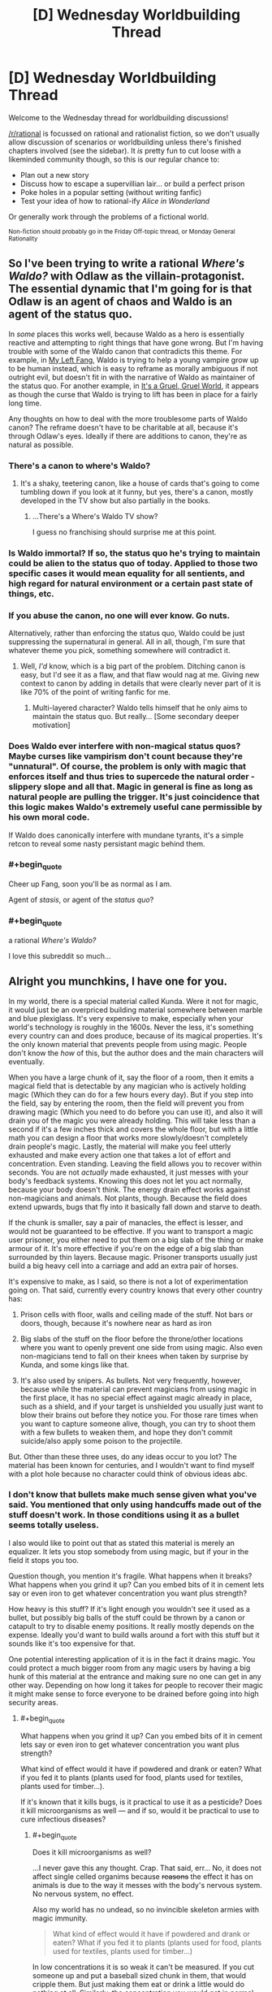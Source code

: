 #+TITLE: [D] Wednesday Worldbuilding Thread

* [D] Wednesday Worldbuilding Thread
:PROPERTIES:
:Author: AutoModerator
:Score: 16
:DateUnix: 1466607874.0
:END:
Welcome to the Wednesday thread for worldbuilding discussions!

[[/r/rational]] is focussed on rational and rationalist fiction, so we don't usually allow discussion of scenarios or worldbuilding unless there's finished chapters involved (see the sidebar). It /is/ pretty fun to cut loose with a likeminded community though, so this is our regular chance to:

- Plan out a new story
- Discuss how to escape a supervillian lair... or build a perfect prison
- Poke holes in a popular setting (without writing fanfic)
- Test your idea of how to rational-ify /Alice in Wonderland/

Or generally work through the problems of a fictional world.

^{Non-fiction should probably go in the Friday Off-topic thread, or Monday General Rationality}


** So I've been trying to write a rational /Where's Waldo?/ with Odlaw as the villain-protagonist. The essential dynamic that I'm going for is that Odlaw is an agent of chaos and Waldo is an agent of the status quo.

In /some/ places this works well, because Waldo as a hero is essentially reactive and attempting to right things that have gone wrong. But I'm having trouble with some of the Waldo canon that contradicts this theme. For example, in [[http://waldo.wikia.com/wiki/My_Left_Fang][My Left Fang]], Waldo is trying to help a young vampire grow up to be human instead, which is easy to reframe as morally ambiguous if not outright evil, but doesn't fit in with the narrative of Waldo as maintainer of the status quo. For another example, in [[http://waldo.wikia.com/wiki/It%27s_A_Gruel,_Gruel_World][It's a Gruel, Gruel World]], it appears as though the curse that Waldo is trying to lift has been in place for a fairly long time.

Any thoughts on how to deal with the more troublesome parts of Waldo canon? The reframe doesn't have to be charitable at all, because it's through Odlaw's eyes. Ideally if there are additions to canon, they're as natural as possible.
:PROPERTIES:
:Author: alexanderwales
:Score: 10
:DateUnix: 1466615845.0
:END:

*** There's a canon to where's Waldo?
:PROPERTIES:
:Author: Dwood15
:Score: 15
:DateUnix: 1466621106.0
:END:

**** It's a shaky, teetering canon, like a house of cards that's going to come tumbling down if you look at it funny, but yes, there's a canon, mostly developed in the TV show but also partially in the books.
:PROPERTIES:
:Author: alexanderwales
:Score: 9
:DateUnix: 1466621662.0
:END:

***** ...There's a Where's Waldo TV show?

I guess no franchising should surprise me at this point.
:PROPERTIES:
:Author: Roxolan
:Score: 6
:DateUnix: 1466705582.0
:END:


*** Is Waldo immortal? If so, the status quo he's trying to maintain could be alien to the status quo of today. Applied to those two specific cases it would mean equality for all sentients, and high regard for natural environment or a certain past state of things, etc.
:PROPERTIES:
:Author: TennisMaster2
:Score: 6
:DateUnix: 1466644928.0
:END:


*** If you abuse the canon, no one will ever know. Go nuts.

Alternatively, rather than enforcing the status quo, Waldo could be just suppressing the supernatural in general. All in all, though, I'm sure that whatever theme you pick, something somewhere will contradict it.
:PROPERTIES:
:Author: UltraRedSpectrum
:Score: 3
:DateUnix: 1466624067.0
:END:

**** Well, /I'd/ know, which is a big part of the problem. Ditching canon is easy, but I'd see it as a flaw, and that flaw would nag at me. Giving new context to canon by adding in details that were clearly never part of it is like 70% of the point of writing fanfic for me.
:PROPERTIES:
:Author: alexanderwales
:Score: 6
:DateUnix: 1466638891.0
:END:

***** Multi-layered character? Waldo tells himself that he only aims to maintain the status quo. But really... [Some secondary deeper motivation]
:PROPERTIES:
:Author: gabbalis
:Score: 2
:DateUnix: 1466708713.0
:END:


*** Does Waldo ever interfere with non-magical status quos? Maybe curses like vampirism don't count because they're "unnatural". Of course, the problem is only with magic that enforces itself and thus tries to supercede the natural order - slippery slope and all that. Magic in general is fine as long as natural people are pulling the trigger. It's just coincidence that this logic makes Waldo's extremely useful cane permissible by his own moral code.

If Waldo does canonically interfere with mundane tyrants, it's a simple retcon to reveal some nasty persistant magic behind them.
:PROPERTIES:
:Author: Anakiri
:Score: 3
:DateUnix: 1466670455.0
:END:


*** #+begin_quote
  Cheer up Fang, soon you'll be as normal as I am.
#+end_quote

Agent of /stasis/, or agent of the /status quo/?
:PROPERTIES:
:Author: MugaSofer
:Score: 2
:DateUnix: 1466777332.0
:END:


*** #+begin_quote
  a rational /Where's Waldo?/
#+end_quote

I love this subreddit so much...
:PROPERTIES:
:Author: mg115ca
:Score: 2
:DateUnix: 1466885553.0
:END:


** Alright you munchkins, I have one for you.

In my world, there is a special material called Kunda. Were it not for magic, it would just be an overpriced building material somewhere between marble and blue plexiglass. It's very expensive to make, especially when your world's technology is roughly in the 1600s. Never the less, it's something every country can and does produce, because of its magical properties. It's the only known material that prevents people from using magic. People don't know the /how/ of this, but the author does and the main characters will eventually.

When you have a large chunk of it, say the floor of a room, then it emits a magical field that is detectable by any magician who is actively holding magic (Which they can do for a few hours every day). But if you step into the field, say by entering the room, then the field will prevent you from drawing magic (Which you need to do before you can use it), and also it will drain you of the magic you were already holding. This will take less than a second if it's a few inches thick and covers the whole floor, but with a little math you can design a floor that works more slowly/doesn't completely drain people's magic. Lastly, the material will make you feel utterly exhausted and make every action one that takes a lot of effort and concentration. Even standing. Leaving the field allows you to recover within seconds. You are not /actually/ made exhausted, it just messes with your body's feedback systems. Knowing this does not let you act normally, because your body doesn't think. The energy drain effect works against non-magicians and animals. Not plants, though. Because the field does extend upwards, bugs that fly into it basically fall down and starve to death.

If the chunk is smaller, say a pair of manacles, the effect is lesser, and would not be guaranteed to be effective. If you want to transport a magic user prisoner, you either need to put them on a big slab of the thing or make armour of it. It's more effective if you're on the edge of a big slab than surrounded by thin layers. Because magic. Prisoner transports usually just build a big heavy cell into a carriage and add an extra pair of horses.

It's expensive to make, as I said, so there is not a lot of experimentation going on. That said, currently every country knows that every other country has:

1) Prison cells with floor, walls and ceiling made of the stuff. Not bars or doors, though, because it's nowhere near as hard as iron

2) Big slabs of the stuff on the floor before the throne/other locations where you want to openly prevent one side from using magic. Also even non-magicians tend to fall on their knees when taken by surprise by Kunda, and some kings like that.

3) It's also used by snipers. As bullets. Not very frequently, however, because while the material can prevent magicians from using magic in the first place, it has no special effect against magic already in place, such as a shield, and if your target is unshielded you usually just want to blow their brains out before they notice you. For those rare times when you want to capture someone alive, though, you can try to shoot them with a few bullets to weaken them, and hope they don't commit suicide/also apply some poison to the projectile.

But. Other than these three uses, do any ideas occur to you lot? The material has been known for centuries, and I wouldn't want to find myself with a plot hole because no character could think of obvious ideas abc.
:PROPERTIES:
:Author: Rhamni
:Score: 6
:DateUnix: 1466619185.0
:END:

*** I don't know that bullets make much sense given what you've said. You mentioned that only using handcuffs made out of the stuff doesn't work. In those conditions using it as a bullet seems totally useless.

I also would like to point out that as stated this material is merely an equalizer. It lets you stop somebody from using magic, but if your in the field it stops you too.

Question though, you mention it's fragile. What happens when it breaks? What happens when you grind it up? Can you embed bits of it in cement lets say or even iron to get whatever concentration you want plus strength?

How heavy is this stuff? If it's light enough you wouldn't see it used as a bullet, but possibly big balls of the stuff could be thrown by a canon or catapult to try to disable enemy positions. It really mostly depends on the expense. Ideally you'd want to build walls around a fort with this stuff but it sounds like it's too expensive for that.

One potential interesting application of it is in the fact it drains magic. You could protect a much bigger room from any magic users by having a big hunk of this material at the entrance and making sure no one can get in any other way. Depending on how long it takes for people to recover their magic it might make sense to force everyone to be drained before going into high security areas.
:PROPERTIES:
:Author: space_fountain
:Score: 6
:DateUnix: 1466620604.0
:END:

**** #+begin_quote
  What happens when you grind it up? Can you embed bits of it in cement lets say or even iron to get whatever concentration you want plus strength?
#+end_quote

What kind of effect would it have if powdered and drank or eaten? What if you fed it to plants (plants used for food, plants used for textiles, plants used for timber...).

If it's known that it kills bugs, is it practical to use it as a pesticide? Does it kill microorganisms as well --- and if so, would it be practical to use to cure infectious diseases?
:PROPERTIES:
:Author: Muskworker
:Score: 5
:DateUnix: 1466622634.0
:END:

***** #+begin_quote
  Does it kill microorganisms as well?
#+end_quote

...I never gave this any thought. Crap. That said, err... No, it does not affect single celled organims because +reasons+ the effect it has on animals is due to the way it messes with the body's nervous system. No nervous system, no effect.

Also my world has no undead, so no invincible skeleton armies with magic immunity.

#+begin_quote
  What kind of effect would it have if powdered and drank or eaten? What if you fed it to plants (plants used for food, plants used for textiles, plants used for timber...)
#+end_quote

In low concentrations it is so weak it can't be measured. If you cut someone up and put a baseball sized chunk in them, that would cripple them. But just making them eat or drink a little would do nothing at all. Similarly, the concentration you would get in normal clothes or wood would be too low to be effective. One method of transporting prisoners, as I said, is to basically put them in a suit of armour of the stuff.

#+begin_quote
  If it's known that it kills bugs, is it practical to use it as a pesticide?
#+end_quote

No. You would need too much. You could conceivably cover the ground in it and just have furrows with earth and plants in them, but that would be ridiculously expensive.
:PROPERTIES:
:Author: Rhamni
:Score: 4
:DateUnix: 1466623772.0
:END:

****** #+begin_quote
  If it's known that it kills bugs, is it practical to use it as a pesticide? No. You would need too much. You could conceivably cover the ground in it and just have furrows with earth and plants in them, but that would be ridiculously expensive.
#+end_quote

What's the cause of the expensiveness? It doesn't seem to be scarcity of material, if every country on earth can produce it. Is it something that can't be mitigated with economies of scale or the advance of technology or thaumaturgy? (Aluminum went from difficult and expensive to cheap and ubiquitous. Does anything prevent this from happening to kunda?)
:PROPERTIES:
:Author: Muskworker
:Score: 2
:DateUnix: 1466628875.0
:END:

******* It's the amount of work that goes into making it. You need magicians to do it, and magicians are the very wealthiest and most powerful people in society. It's slow, draining work, and you're not allowed to train extra magicians because of international treaties set down to prevent a second magical world war/apocalypse. The nobility has /all/ the power, and they don't work for cheap. Some of them might make moderate amounts of it for themselves, though.
:PROPERTIES:
:Author: Rhamni
:Score: 2
:DateUnix: 1466631851.0
:END:

******** #+begin_quote
  You need magicians to do it, and magicians are the very wealthiest and most powerful people in society. It's slow, draining work
#+end_quote

Hard labor that can only be done by the rich and powerful? Sounds like that would become /exceedingly/ expensive indeed. Do magicians have any incentives to create what's basically their own kryptonite besides extra money they may not actually need?
:PROPERTIES:
:Author: Muskworker
:Score: 3
:DateUnix: 1466632950.0
:END:

********* Well, it's also /other/ magicians' kryptonite. But yeah, not a lot gets made. If your House gets itself into financial trouble you might have to learn how to make it, but most never have to bother.
:PROPERTIES:
:Author: Rhamni
:Score: 3
:DateUnix: 1466633991.0
:END:

********** #+begin_quote
  If your House gets itself into financial trouble
#+end_quote

Ooh. So here's a loose plan:

1.  Become local-level rich. (If a magician, make and sell kunda; if a muggle, run a casino with juuust enough kunda to make people 5% less likely to want to get up from the tables.)
2.  Use wealth for political influence, mercantile influence, and sufficient goons to acquire and maintain a monopoly on the local kunda production/trade.\\
3.  Find a local magician susceptible to vice and corrupt them, letting them spend their fortune in your chosen casinos, bars, bordellos, whatever; 5% more likely to stick around means increased opportunity for addiction to form.
4.  When they hit rock bottom, offer to get them cleaned up and back on their feet in return for doing just a liiiiittle work for you, since you own the kunda trade around here. You now have a debt slave. Repeat ad libitum.
5.  Use increased kunda production at reduced cost to become nation-level rich.
6.  Contract with developing nations to replenish their treaty-enforced magician quota when existing magicians die or emigrate---you'll help the process along if necessary---in exchange for a portion of the proceeds of your new industry.
7.  Train/uplift new magicians from the working class, teaching them just enough about magic to produce kunda.
8.  Continue to increase wealth (becoming global-level rich) and plant kunda sweatshops around the world until few or no old-school magicians still remain. (This may take more than one lifetime; at some point your company is taking over this plan.)
9.  Use wealth to control the international conversation on magicians, setting up competing memes of "worthless minimum-wage workers just above burger-flippers" vs "downtrodden human beings working under terrible conditions, with rights just like anyone else". Make the prospect of them producing a new world war/apocalypse absurd; make the old tragedies a footnote of history.
10. Use political influence to overturn the magician-quota treaties as a useless relic of a past when magicians had power.
11. Open up sweatshops and factories in every major city in the world - enough to make kunda an everyday commodity (with exciting, heretofore-undreamed-of new applications being discovered on a monthly basis!) and put your Sleep-Like-Magic® bedframes in every house.

(edit: I keep thinking 'wizard' instead of 'magician')
:PROPERTIES:
:Author: Muskwalker
:Score: 4
:DateUnix: 1466640663.0
:END:

*********** Alright, so I'm going to have to nickname a character after you. Do you want Muskwalker to be the guy using Kunda to slightly trap people in his drug den or the guy who gets executed for trying to trying to buy magician spots on the sly? And I guess musk as in perfume, but how did you settle on that name?
:PROPERTIES:
:Author: Rhamni
:Score: 2
:DateUnix: 1466643298.0
:END:

************ #+begin_quote
  Do you want Muskwalker to be the guy using Kunda to slightly trap people in his drug den or the guy who gets executed for trying to trying to buy magician spots on the sly?
#+end_quote

Bwahaha. Might be more likely to be the former than the latter.

#+begin_quote
  And I guess musk as in perfume, but how did you settle on that name?
#+end_quote

Nah, I'm [[https://pbs.twimg.com/profile_images/572914677181452288/l8SQlkLm_400x400.png][a furry]] --- it's a skunk-themed name. (Originally had it as Muskwake, as in [[https://en.wikipedia.org/wiki/Meskwaki][Meskwaki]], but changed it to be less culturally-appropriative and more intuitive to pronounce and allow alternate usernames by swapping -walker out with another agent noun.)
:PROPERTIES:
:Author: Muskwalker
:Score: 2
:DateUnix: 1466644693.0
:END:

************* Oh I see. Well, then I'll just have to have him talk inappropriately about the +monstergirls+ inhabitants of Fairy when they start making appearances later on.

Yes, definitely the drug den guy.
:PROPERTIES:
:Author: Rhamni
:Score: 2
:DateUnix: 1466645222.0
:END:


************* Wait a minute! There were two Muskw- usernames in this thread! I /thought/ I remembered you as Muskworker! Are you the same guy, or is it a coincidence?
:PROPERTIES:
:Author: Rhamni
:Score: 1
:DateUnix: 1466645526.0
:END:

************** Swapping -walker out with other agent nouns :=) I have too many inappropriate things on this username to log into it from work, so I use the other one there.
:PROPERTIES:
:Author: Muskwalker
:Score: 2
:DateUnix: 1466645628.0
:END:

*************** Ah, I see. That makes sense. I have an iPad that belongs to the municipality I get to use because I'm on a committee, and I do the same with that.
:PROPERTIES:
:Author: Rhamni
:Score: 1
:DateUnix: 1466646009.0
:END:


*********** The story of a slow rise to power would be *very* interesting.
:PROPERTIES:
:Author: MontyPiethon
:Score: 2
:DateUnix: 1466643591.0
:END:


**** #+begin_quote
  I don't know that bullets make much sense given what you've said. You mentioned that only using handcuffs made out of the stuff doesn't work. In those conditions using it as a bullet seems totally useless.
#+end_quote

Yeah, the bullets would never shut down magic fully. If you want to catch the mage alive, though, you may want to use the bullets just to /weaken/ them a little. The strength of the effect is severely limited by the small size of a bullet/arrowpoint, but also slightly increased by being stuck /inside/ the body. The effect is small but noticeable, and possibly worth it if you don't want the target dead. But yeah, as I said, it's seldom used, and even then you probably want to mix in some poison.

#+begin_quote
  What happens when it breaks? What happens when you grind it up? Can you embed bits of it in cement lets say or even iron to get whatever concentration you want plus strength?
#+end_quote

Two slabs/one shattered slab piled together is as effective as one same size slab. The dust is pretty useless unless you make a huge pile of it. Mixing it with other material does work, although you will need more total Kunda (The material) to achieve the same effect the more diluted it is. You can however improve the hardness/whatever of the end product by mixing it.

#+begin_quote
  I also would like to point out that as stated this material is merely an equalizer.
#+end_quote

Well, plus super exhaustion.

#+begin_quote
  How heavy is this stuff?
#+end_quote

Like marble. So about three times as heavy as water. That's way lighter than most solid metals, but not 'light' really.

#+begin_quote
  If it's light enough you wouldn't see it used as a bullet, but possibly big balls of the stuff could be thrown by a canon or catapult to try to disable enemy positions.
#+end_quote

I somehow didn't think of this. It's expensive, but this is absolutely something that would see occasional use, especially since you can reuse most of it as long as you take over the place. Thank you.

#+begin_quote
  Ideally you'd want to build walls around a fort with this stuff but it sounds like it's too expensive for that.
#+end_quote

Way too expensive. Plus, it would be impossible to have anyone inside the wall firing cannons/using magic/patrolling within several meters of the wall. Completely unrelated, but in my world if you want to guard against magic you basically cover walls in metal, because the denser matter is, the more it resists magical attack. This is also really expensive, so countries have treaties about not destroying too much infrastructure with magic.

#+begin_quote
  Depending on how long it takes for people to recover their magic it might make sense to force everyone to be drained before going into high security areas.
#+end_quote

This is a good thought, but made less necessary by my world being one in which every magician can easily probe any other to see if they are holding magic or not.
:PROPERTIES:
:Author: Rhamni
:Score: 4
:DateUnix: 1466623094.0
:END:


*** Scattered thoughts..

Depending on what kind of magic there is - you mention its effect on magic people are holding, but how about magic that's already been cast? If it drains magical effects, it should be used to dissipate curses, dispel disguises, and un-enchant artifacts. If it doesn't drain magical effects, it could allow golems (or something of the sort) to cross unaffected, could be used to arm golems with quantities sufficient to disable opponents, and there may be the possibility of a counter-spell such as stamina boost to evade some of its effects.

It sounds like this should be useful in making traps (for animals at least, if not humans).

Can magic be used /against/ it? You can detect it with magic, but can you lift it with magic? (Say there's a trap that drops a slab of it on your head...) Kunda projectiles can't break a magic shield, but what's the effectiveness of magic projectiles against a kunda shield?

Would this be used to help break victims of a torture chamber/interrogation room?

Would it be used in casinos/gambling houses to prevent people from magically gaming the games ... or should it be outlawed because its presence, which is physically draining, might encourage people to remain seated at the games longer? How about other businesses --- if low quantities of the stuff could make people even 5% less likely to move around (i.e.: leave) then any business with an unethical owner and an interest in keeping people on the premises (restaurants, bars, drug dens) might be using it.

Could it be used in mattresses? The illusion of exhaustion being represented as allowing people to fall asleep easier, and the immediate restoration of energy on rolling out of bed being represented as an empowering start to the day...
:PROPERTIES:
:Author: Muskworker
:Score: 4
:DateUnix: 1466628273.0
:END:

**** #+begin_quote
  you mention its effect on magic people are holding, but how about magic that's already been cast?
#+end_quote

No special effect on such magic.

#+begin_quote
  If it doesn't drain magical effects, it could allow golems (or something of the sort) to cross unaffected, could be used to arm golems with quantities sufficient to disable opponents,
#+end_quote

Sure could! Golems are a thing in my world, but only in the distant past and late into the story. When in play, they very much do make use of Kunda.

#+begin_quote
  It sounds like this should be useful in making traps (for animals at least, if not humans).
#+end_quote

An excellent point I had not considered but will add to my repertoire. Too expensive for your average hunter, but I'm sure it will make sense to use somewhere.

#+begin_quote
  Can magic be used against it? You can detect it with magic, but can you lift it with magic? (Say there's a trap that drops a slab of it on your head...) Kunda projectiles can't break a magic shield, but what's the effectiveness of magic projectiles against a kunda shield?
#+end_quote

Yes and yes. That said, telekinesis is a specialisation most mages can't do much with in my world, But if someone built a wall of Kunda, a mage could certainly damage it from a distance. In my world, if you want a wall that is able to resist magical attack, you have to cover it in a nice thick /expensive/ layer of solid metal. Treaties heavily regulate how much damage mages are allowed to do to enemy infrastructure, city walls and such.

#+begin_quote
  Would this be used to help break victims of a torture chamber/interrogation room?
#+end_quote

The victim would certainly be uncomfortable, but any rest they got would be as healthy as if it had been normal marble they were sleeping on.

#+begin_quote
  Would it be used in casinos/gambling houses to prevent people from magically gaming the games ... or should it be outlawed because its presence, which is physically draining, might encourage people to remain seated at the games longer? How about other businesses --- if low quantities of the stuff could make people even 5% less likely to move around (i.e.: leave) then any business with an unethical owner and an interest in keeping people on the premises (restaurants, bars, drug dens) might be using it.
#+end_quote

Goodness me, I had not considered this at all. Well, firstly, a casino wouldn't be very popular if all its customers were magically tired every time they sat down to gamble. There wouldn't be any /laws/ against it, but it would be bad for business. Probably the owner would jut occasionally hire a mage to sneakily probe everyone present to see if there was magic in play.

Your point about other businesses is fantastic. I can already see I'm going to have to mention some clever bastard making their entrance and exit in different places, with the exit corridor having a little bit of Kunda mixed into it so people subconsciously don't want to go through it.

#+begin_quote
  Could it be used in mattresses? The illusion of exhaustion being represented as allowing people to fall asleep easier, and the immediate restoration of energy on rolling out of bed being represented as an empowering start to the day...
#+end_quote

Well, probably not /in/ the mattress, but you could put a normal mattress on a slab of the stuff. This would indeed help people fall asleep if they weren't quite tired enough without it. Too expensive for most people, but the rich and powerful might invest in this. Hm, I will definitely have to include this.

Thank you very much!
:PROPERTIES:
:Author: Rhamni
:Score: 3
:DateUnix: 1466630635.0
:END:


*** What happens when someone ends up with pieces of Kunda lodged into their body, and are unable to have them removed in short order?
:PROPERTIES:
:Author: Aabcehmu112358
:Score: 3
:DateUnix: 1466623461.0
:END:

**** No permanent damage, but:

The effect is amplified because the Kunda is touching them in all directions. Even so, size is critical. A baseball sized hunk would cripple them magically and physically until it was removed, but just forcing them to swallow a few coin sized shards/putting a few bullets in them would only weaken them somewhat.
:PROPERTIES:
:Author: Rhamni
:Score: 3
:DateUnix: 1466624148.0
:END:

***** What are the effects long term subdermal contact? Can you essentially weight-train with these, by exposing yourself to a small amount, training until you achieve your ordinary fitness, increase exposure, retrain, etc? How would the development of the body be effected, if an amount is implanted at a young age? If the ability to do magic is something that develops alongside the growth of the body, could you permanently cripple a person's magical development with Kunda implants? Or maybe the opposite, along the lines of the previous weight training, developing their ability to use magic hyper-efficiently by training them from a young age to overcome increasing amounts of Kunda interference?
:PROPERTIES:
:Author: Aabcehmu112358
:Score: 3
:DateUnix: 1466628314.0
:END:

****** Alas, Kunda has no permanent effects. Not sure if anything much happens if you implant a (sterile) normal rock in someone, but... that.

You can't weight train with them for extra benefit. You would feel tired, but wouldn't get any extra strength. Possibly you could train endurance/discipline from the sheer extra time spent fighting while exhausted.

No developmental changes, magically or otherwise. Magic is all about the brain.

/Although/... Hm. So, in my world, there is no hard limit on how much magic you can use in a day. The more you use, the more tired your brain gets (Like you're taking a really long examination/studying session), and your ability to control your magic decreases. Less control means that the magic in you is going to become more and more unruly, and do more and more damage to your body. I suppose practising while made sluggish (but not shut down) by the Kunda would allow you to practise controlling magic while exhausted without taking quite as much damage. Hm. So... magical endurance training. Yeah, that's definitely a thing now. The students are gonna hate it, and the villains are gonna have done it so much for years and years. Excellent.
:PROPERTIES:
:Author: Rhamni
:Score: 3
:DateUnix: 1466631365.0
:END:

******* Not to nitpick, but large portions of the gains in performance associated with traditional (weight) training are neurological: the nervous system is trained to send stronger signals, ignore the feeling of exhaustion, and move the body more efficiently.

So I suppose that if kunda is so... /precisely tuned/ to the specific neurological feedback loops which are used by the motor and attention systems that you can't train to withstand kunda... that's pretty creepy.
:PROPERTIES:
:Author: BoilingLeadBath
:Score: 2
:DateUnix: 1466642732.0
:END:

******** Well, I don't have the requisite knowledge of neurology to come up with a neat explanation there. I /want/ Kunda to be something you can't train away or mitigate (Other than not being near it), so somehow the human body is going to have to be unable to compensate for it. Ultimately magic is fictional. I think in this case "It messes with the body's feedback systems/nerve impulses" is as deep as it will go. The characters all start out thinking it's somehow actually draining something, so hopefully it won't be an issue readers feel detract from the story when it's only partially explained.

Thank you for pointing this out. Maybe I'll think of a better explanation in time.
:PROPERTIES:
:Author: Rhamni
:Score: 1
:DateUnix: 1466644917.0
:END:


*** Is magical telepathy a thing? If not, can I broadcast coded messages to every magician nearby by having a guy run up and down a hallway with a sack of kunda dust and let them sense it? Or it may be better to twirl a kunda-doped fan or staff, to take advantage of the vertical bias by changing the horizontal cross section.

Similarly, is magic marking a thing, or could there be a reason to bury enough kunda to sense an otherwise uninteresting location? Maybe mark the path through a maze or something, to deter muggles or as a party trick.

Is the magic-draining effect the same if you jump on and off a kunda plate, as if you just stood on it for the same amount of time you were on it? Could you save money by forcing your victims to take a winding path that goes back and forth over a thin stripe of kunda that they could otherwise run over? Labyrinths might be useful to maximize your enemies' exposure to your limited supply, rather than always relying on one big slab. Even if the effect is weaker overall, the extra exposure time might make it worth it to disable magicians.

Why would you make prisons with huge slabs built in? I'd expect a only a few quick-drain slabs, probably the same ones that get deployed to the field. The normal cells can have a cheaper thin bed of kunda dust under the floor, just enough to keep the prisoners from recovering their magic. Its almost as safe magically, more safe physically, and a whole lot cheaper. Granted, you're giving up most of the omnipresent mood of drained dispair, but you've got to look at the price tag on that.

Is kunda water-soluble? If so, what concentration is needed to make the fish too lethargic to bite quite as much? The effect doesn't need to be much to wreck a fishing community. It probably takes too much to be practical, but it was worth a thought.

On that note, how much kunda is wasted? Almost all manufacturing and sculpting of the stuff probably creates some dust, and you can't recover all of it. That'll get washed away with the rain eventually, along with any lost to weather or damage. Kunda is building up, slowly but surely, in rivers and off the coast. Is this world being set up for ecological disaster?
:PROPERTIES:
:Author: Anakiri
:Score: 3
:DateUnix: 1466675945.0
:END:

**** #+begin_quote
  Is magical telepathy a thing?
#+end_quote

Yes. Fairly short range, and every (skilled) magician in range can pick up the signal, so for secrecy you need codes or a private language.

#+begin_quote
  Similarly, is magic marking a thing, or could there be a reason to bury enough kunda to sense an otherwise uninteresting location?
#+end_quote

A normal magical mark would fade within minutes, certainly less than an hour, unless someone was maintaining it. So yes, Kunda could indeed be left as a marker only a magician would be able to look for quickly.

#+begin_quote
  Is the magic-draining effect the same if you jump on and off a kunda plate, as if you just stood on it for the same amount of time you were on it?
#+end_quote

You recover within seconds of stepping away from the Kunda, so repeated brief exposure would be annoying but not harmful. You wouldn't weaken an opponent by draining them and then letting them recover. If you want them weak, you need to keep them exposed.

#+begin_quote
  Why would you make prisons with huge slabs built in?
#+end_quote

Your prisoner will be back at full strength mere seconds after getting away from the Kunda, so you want the full effect to keep them docile. You also don't want to risk a situation where an unusually crafty magician is able to somehow create a distance between themselves and the stuff, like by digging it out and piling it in one corner or climbing up to the ceiling somehow.

#+begin_quote
  Is kunda water-soluble?
#+end_quote

No. In order to mess with a population of fish, you'd need ridiculous mounts. That said, there might be the very occasional sunken palace somewhere where some cells in the dungeons and most of the throne room are devoid of life.

#+begin_quote
  On that note, how much kunda is wasted? Almost all manufacturing and sculpting of the stuff probably creates some dust, and you can't recover all of it. That'll get washed away with the rain eventually, along with any lost to weather or damage. Kunda is building up, slowly but surely, in rivers and off the coast. Is this world being set up for ecological disaster?
#+end_quote

Alas no. The dust does almost nothing unless you pile up huge amounts of it, and as it leaks out into the world it will eventually be broken down to the point where the almost no effect turns into actual no effect. There are disasters waiting to happen, but they won't come from Kunda.
:PROPERTIES:
:Author: Rhamni
:Score: 1
:DateUnix: 1466678085.0
:END:

***** #+begin_quote
  Your prisoner will be back at full strength mere seconds after getting away from the Kunda, so you want the full effect to keep them docile. You also don't want to risk a situation where an unusually crafty magician is able to somehow create a distance between themselves and the stuff, like by digging it out and piling it in one corner or climbing up to the ceiling somehow.
#+end_quote

Why do I want them docile? I have them in cheap iron chains. I don't care how much they thrash and scream as long as they're not throwing fireballs. I was thinking of the dust floor being under a stone one, or in pockets in the stone, or mixed into concrete or something, to prevent tampering. Transferring prisoners from mobile restraints to the cell can be done with the same procedures for a full-Kunda cell - presumably, put them in the cell before uncuffing them.

Basically, I think prisons should use Kunda only for its anti-magic-drawing properties. You don't need the cells to be quick at draining magic someone is already holding since prisoners come in empty, and you don't need your prisoners catatonic when you can use muggle methods. Overdesigning with Kunda could make the jail more expensive than the estate of the lord who commissioned it! Or at least, costly enough that they can't afford that extension to the east wing that they wanted.
:PROPERTIES:
:Author: Anakiri
:Score: 2
:DateUnix: 1466682310.0
:END:

****** Fair point about not needing them docile, but since it's both or neither, they are going to be exhausted in any situation where there is enough Kunda to keep them completely unable to wield magic.

Certainly there is great economic incentive to minimize the amout of Kunda you use. Maybe I should just make Kunda cells really really small.
:PROPERTIES:
:Author: Rhamni
:Score: 2
:DateUnix: 1466682714.0
:END:


*** Is the exhaustion effect mitigated by stimulants (ie caffeine?).

You also mentioned the effect scales with surface are in contact with the wizard, does that mean a dissolving capsule of dust would be more effective than an equivalent solid mass?

Given what you've said about the dust, it could be used to subtly weaken other mages by pumping it into the air supply, hiding it the food, or even just slowly adding it to a room via pipes.
:PROPERTIES:
:Author: Igigigif
:Score: 2
:DateUnix: 1466636827.0
:END:

**** #+begin_quote
  Is the exhaustion effect mitigated by stimulants (ie caffeine?).
#+end_quote

No, not in the least. Possibly you might feel extra uncomfortable, since your body is sending mixed messages.

#+begin_quote
  You also mentioned the effect scales with surface are in contact with the wizard, does that mean a dissolving capsule of dust would be more effective than an equivalent solid mass?
#+end_quote

No. A given chunk will have more effect if it's inside than if it's just pressed against you (And less still at a distance), but if you feed someone a lot of dust, it's just going to get spread out throughout their digestive tract, and you'll get less effect than if they just swallowed a solid piece of it. And none of it will go into the bloodstream.

#+begin_quote
  Given what you've said about the dust, it could be used to subtly weaken other mages by pumping it into the air supply, hiding it the food, or even just slowly adding it to a room via pipes.
#+end_quote

The dust does very little, apologies if I was unclear. you could give a magician a marginal handicap if you kept feeding them small doses, and a small/moderate one if you put bullets/arrows in them. But at that point, usually you'd just aim one at their head and end it. Internal use is not where I see Kunda excelling. Although if you were looking to give them just a marginal handicap that noone would suspect, say before they try breaking a record or showing off their slight edge in some competition, then I suppose subtle Kunda poisoning might work. I'll keep this in mind. Thanks.
:PROPERTIES:
:Author: Rhamni
:Score: 1
:DateUnix: 1466637990.0
:END:

***** What about Kunda laced paint? It could be used to affect foes more easily, especially is there aren't any cleaning spells available.
:PROPERTIES:
:Author: Igigigif
:Score: 2
:DateUnix: 1466638592.0
:END:

****** Very, very marginal. I don't see it making a noticeable difference.
:PROPERTIES:
:Author: Rhamni
:Score: 1
:DateUnix: 1466638727.0
:END:


*** Landmines? Distribute buried patches scattered around where you might expect enemy mages to be, and have your sniper(s) ready to take advantage of weaknesses caused by the drain. Or a secondary, explosive payload in the mine. Depends on how cheaply you can make it.
:PROPERTIES:
:Author: buckykat
:Score: 2
:DateUnix: 1466640585.0
:END:

**** I'll have to think on this. Magical shields can keep shrapnel away, but if the mage wants to move they are going to have to walk among the debris. Hm. Thanks for raising the idea!
:PROPERTIES:
:Author: Rhamni
:Score: 1
:DateUnix: 1466642461.0
:END:

***** The explosive payload would go under the slab. Can mages shield from kryptonite shrapnel? Or over the slab, and the mage has to worry about keeping enough shield to protect from shrapnel while being drained by the slab. Or the mines can be nonexplosive inert slabs which produce a moment of weakness to exploit some other way simply by being unwittingly walked across.

Another good spot would be a just under a castle's murderhole. Oh, and inside any hidden sewer drains any intrepid heroes might try to use as a back entrance.
:PROPERTIES:
:Author: buckykat
:Score: 3
:DateUnix: 1466643160.0
:END:

****** I love this subreddit. So many ideas. Thank you!

#+begin_quote
  Can mages shield from kryptonite shrapnel?
#+end_quote

Yes. It does nothing special until it's close to something from the Animalia kingdom, and magic shields can block it just fine.
:PROPERTIES:
:Author: Rhamni
:Score: 1
:DateUnix: 1466644166.0
:END:

******* Okay. So an ordinary shaped charge over an intact slab is better.

There are also nonmilitary uses, for example something like a magical safety shower for mage labs. A slab in the corner to run to if you accidently set yourself on fire or something. Possibly combined with an actual safety shower, in case you accidently set yourself on fire or something.

Quick edit: that last gives every mage a reason to at least have made a little bit of it.
:PROPERTIES:
:Author: buckykat
:Score: 3
:DateUnix: 1466645229.0
:END:


*** Does Kunda help you fall asleep?

Is there any use for it as a recreational substance (i.e a drug-equivalent)? I can't think of any reason someone would want to be exhausted, but I can't think of all of the reasons people want things.

Can small (and cheapish?) pieces of it under doors and windows act like a bug screen in a palace?

Can you train past magical exhaustion like you can train past mundane exhaustion? As an example of this, I couldn't exhaust myself as much as [[http://www.slate.com/blogs/five_ring_circus/2014/02/10/sochi_olympics_2014_skiathlon_why_do_cross_country_skiers_always_collapse.html][professional cross country ski racers do]]: I would stop skiing long before I lost the ability to stay upright.

You said the field extends upwards. Is that a function of Kunda (the field is repelled by gravity or something), or else a function of it being a floor (the field propagates in all directions equally, but "up" is the only one we care about).

Can anything block Kunda-radiation? If so, you can build hidden traps or possibly armor.
:PROPERTIES:
:Author: ulyssessword
:Score: 2
:DateUnix: 1466648480.0
:END:

**** #+begin_quote
  Does Kunda help you fall asleep?
#+end_quote

Somewhat. It won't make you sleepy, but if you were already able to sleep, it will speed the process along by taking away any restlessness/need to keep going your body might have been telling you about.

#+begin_quote
  Is there any use for it as a recreational substance (i.e a drug-equivalent)?
#+end_quote

No.

#+begin_quote
  Can small (and cheapish?) pieces of it under doors and windows act like a bug screen in a palace?
#+end_quote

No. Bugs are weak against it so it would affect them a bit even in low amounts, but not enough to stop them crawling through a gap.

#+begin_quote
  Can you train past magical exhaustion like you can train past mundane exhaustion?
#+end_quote

It's a bit of a special case. If you start out fresh, you can force yourself to keep going through the magical exhaustion until you hit your real limits, but every action will be more costly than usual, and you'll get real sluggish. It's not 'real' exhaustion you are feeling, and you'd only get the normal benefits of training. Plus a little discipline an stubbornness, perhaps. It would certainly help you /mentally/ adjust to keep going despite normal exhaustion, but not physically. I'm still thinking about this point. I'm not sure whether I'll have it let people train to keep going until they collapse.

#+begin_quote
  ou said the field extends upwards. Is that a function of Kunda (the field is repelled by gravity or something), or else a function of it being a floor (the field propagates in all directions equally, but "up" is the only one we care about).
#+end_quote

Second one. Goes in all directions.

#+begin_quote
  Can anything block Kunda-radiation? If so, you can build hidden traps or possibly armor.
#+end_quote

Any matter will lessen the effect, the denser the quicker. Heavy metals is the best bet if you want to make a barrier, but something like a suit of armour would not be enough, unless it was so thick you couldn't move in it. You could put a thick layer of lead or something between people and the Kunda and retract it if you wanted to make a trap, though. Expensive but doable.
:PROPERTIES:
:Author: Rhamni
:Score: 1
:DateUnix: 1466675068.0
:END:


*** Does the field dissolve, for example, a magical blast of fire that passes through it? That is, does it act as a shield? Or does it only affect the /caster/?

You mention handcuffs are unreliable. What about a helmet? Where in the body is magic stored?
:PROPERTIES:
:Author: MugaSofer
:Score: 2
:DateUnix: 1466777559.0
:END:

**** No, the field will not have any effect on magic that is already doing stuff. It will only prevent you from casting or maintaining (Plus the exhaustion). So you can magically snipe someone standing in the field, or even use magic to break the Kunda itself. It's not much more durable than ordinary marble (Though you are going to have to separate the chunks to make the effect weaken. A shattered slab with all pieces put together is still at full strength).

Magic is stored in the whole body (So yes, tall fat people get to be stronger in magic), and the bigger the body, the more Kunda is required to make certain they can't use magic at all. If you want a magician to /wear/ enough Kunda to be guaranteed to be unable to use any magic, you are going to have to put them in basically a full set of armour. Or just chain them to a slab.
:PROPERTIES:
:Author: Rhamni
:Score: 1
:DateUnix: 1466784268.0
:END:


** I'm trying to think through the repercussions of somehow preventing food storage. Essentially food catches fire upon a significant fraction of the cells experiencing cell death and in the process of preventing this seeds have to burn there energy much faster so can't really last much beyond 6 months.

I might or might not allow for magical items that prevent this in a small radius. If I did they would be rare and of fixed supply.
:PROPERTIES:
:Author: space_fountain
:Score: 5
:DateUnix: 1466620845.0
:END:

*** One possible technology response would be the breeding of honey-pot livestock or crops. Animals or plants which are hardy, take little effort to care for, and can easily be fed large amounts of left-over food to grow and stay fat for long periods of time.
:PROPERTIES:
:Author: Aabcehmu112358
:Score: 7
:DateUnix: 1466623700.0
:END:


*** So basically, no curing, pickling, cooking, smoking, sugaring, or dehydrating?

If there's civilization at all, then they're going to have a tough time of winters, or they'll be confined to latitudes where winter isn't an issue. Most food is going to have to be fresh, which means that people can't be far from their food source. That makes proper cities a lot more difficult, and trade gets significantly pared down (no spice trade, for a start).
:PROPERTIES:
:Author: alexanderwales
:Score: 6
:DateUnix: 1466621827.0
:END:


*** #+begin_quote
  upon a significant fraction of the cells experiencing cell death
#+end_quote

Food doesn't degrade at the same rate. Honey is very stable, I believe. I've heard miron jars prevent degradation as well, but haven't had time to look at the science behind why.

#+begin_quote
  and in the process of preventing this seeds have to burn [their] energy much faster so can't really last much beyond 6 months
#+end_quote

Seeds aren't in a constant state of degradation, either.

You have to use magic to explain the effect you're seeking. A worldwide curse from a past civilization, perhaps.

In that case, people in the north would eat like Eskimos, fishing and eating nose-to-tail everything they capture. Humans might migrate to tundra during summer to hunt, but would leave when it grows cold. Desert dwellers would rely on cacti and plants like aloe vera as well as insects. The majority would reside near the equator or in temperate areas, subsisting off of seasonal fruit and perennial greens - basically anything that can grow and has bountiful, consistent harvest year round. Fats from fruits, nuts, seeds, and fish, and though probably a delicacy, perhaps livestock or game as well. Protein from insects. The civilization would be very keen on preserving the environment, and would likely live close to nature. Maybe each family has their own garden, or share several village-wide gardens. Anything that could potentially poison plants would be avoided as an existential risk. Might live in twisted, living trees, though that technology would be advanced.
:PROPERTIES:
:Author: TennisMaster2
:Score: 3
:DateUnix: 1466645647.0
:END:

**** I have an explanation, but I didn't want to bring forward random details that weren't relevant.

To summarize the idea is related to my magic system in general. What if under normal conditions slight magic/physics modification is needed to let cells work. What then if you take those cells somewhere, where the native biology and the physics to support it are significantly different. Assuming that stuff can turn up the crank on it's tuning of physics than I'd posit you'd see some of the effects I talked about. Basically when things die they stop modifying physics and suddenly the all their molecules become terrible unstable and fall apart. This explanation isn't something I plan on sharing with the reader which is another reason I'm reluctant to mention it here.

#+begin_quote
  Seeds aren't in a constant state of degradation, either.
#+end_quote

No they aren't, but if you assume they've got cell apparatus actively maintaining the physics that allows their chemistry to be stable I think it's reasonable to say they have to use more to keep things stable in such a strange environment.

I came to this trying to work through the implications of my magic system and in particular thinking about how to set up a world where guns, engines, and the like were impossible. Basically I was thinking about disallowing high energy densities. The problem is that humans and life in general is pretty energy dense. We can get around that with the above, but at the price of having stuff burst in to flames when it dies. I thought about this for awhile and arrived at two problems. First top soil. If everything's burning up there won't be any topsoil accumulating. I'd already decided that humanity and our plants and animals in this scenario are transplants, so the obvious solution is having native life which produces top soil sufficient for plants that we can actually eat to grow. We run into the whole energy density problem again, but I decided I was more interest in the implications of a society without much food storage at this point so just kept going. Then I ran into problem two. A lot of food we eat doesn't actually die until we cook it. Seeds exist explicitly to survive until they can grow into a plant. I decided it made sense though to give them a shorter shelf life given they have to drain energy to keep stable where normally they can basically just sit there.
:PROPERTIES:
:Author: space_fountain
:Score: 3
:DateUnix: 1466647228.0
:END:

***** How do you get from magic-derived accelerated decomposition of dead biomass to spontaneous combustion?
:PROPERTIES:
:Author: TennisMaster2
:Score: 3
:DateUnix: 1466649590.0
:END:

****** If a chemical arrangement simply isn't stable anymore that energy has to go somewhere. Maybe it wouldn't actually catch fire, I think it would depend on how closely together cells die, but I'd guess the result of basically every molecule inside a cell falling apart would be pretty close to fire. It's basically what fire does anyway.
:PROPERTIES:
:Author: space_fountain
:Score: 2
:DateUnix: 1466651647.0
:END:


** Is there a model of single-timeline time travel that doesn't allow outcome pumps?

I'm not really sure if this is a good question to ask, but I'll try to explain. First and foremost, time travel is purely fictional and as such there are many competing models of how it works. I'm looking for one with certain properties.

It should be a single fixed timeline, with all changes to the past already accounted for and woven into history. Paradoxes are impossible, retroactively if need be. The trouble is, the way this is normally written, you can "steer" probability away from certain outcomes just by pre-committing to trigger a paradox if you encounter those outcomes.

So, if you really want tomorrow to be a sunny day, you can vow that you will go back in time and kill your parents before you were born (or some more mundane paradox, like stealing the keys to the time machine before you can use it), and as long as you have the determination to follow through on that vow... you won't have to, because it'll be sunny.

That's funny, but it doesn't make much intuitive sense. There's no causality there. No amount of weather scientists examining the data will explain why that day was sunny. Even if they know you have a time machine, /you never actually used it/ so clearly you can't be blamed. It seems like cheating, affecting the past without actually using your time machine. And from a writer's perspective, it completely defeats the point of having a single fixed timeline, which was to stop worrying about how the actions of alternate selves impact history.

Now, it's also said that if you try to do something paradoxical anyway, the universe will conspire against making that paradox happen. If you try to kill your grandfather before your parents are born, your time machine will break down or your gun will jam or you'll learn that you were adopted and the man you killed wasn't your real grandfather. I'd like a model where that happens when you try to change the future in a way that it can't be changed. If tomorrow is sunny, it was going to be sunny anyway. If it's not sunny, you can't trigger a paradox to undo it, because your gun will jam or something.

What I'm struggling with is: how do you distinguish between events that are part of a time loop and can be affected by it, and events that can't and will find some other way to resolve a paradox if you try to change them?
:PROPERTIES:
:Author: Chronophilia
:Score: 5
:DateUnix: 1466625916.0
:END:

*** In a single fixed timeline, everything is part of the timeline and there's no distinction between past and future. You can no more change future events than you can change past events. It's not a matter of certain things being "inside" or "outside" the loop, because there is no loop - or if there /is/ a loop, then everything is inside it. The primary difficulty of the single timeline model is that it can feel incredibly arbitrary; things happen because that's how things happen, whether it's in the past or the future.

Incidentally, I think "the timeline conspires to stop paradox" is the wrong way of looking at it. Instead, pretend that you've got a chess game. Generate all possible game logs, including those with illegal moves. Then, strip out all the game logs with illegal moves. What you're left with, no matter which game you watch being played, will be a result that stays within the confines of the rules, /not/ because there's some authority enforcing those rules, but because you're only looking at the legal games. The timeline isn't conspiring to stop anyone, the timeline is simply free of paradoxes, and if it weren't, it wouldn't be the timeline.
:PROPERTIES:
:Author: alexanderwales
:Score: 9
:DateUnix: 1466628024.0
:END:

**** In HPMOR, the remaining timelines, on my model, tended to be those where events occurred that discouraged various people from using Time Turners as Outcome Pumps.
:PROPERTIES:
:Author: EliezerYudkowsky
:Score: 7
:DateUnix: 1466636810.0
:END:


**** But there's more to it than that. Single timelines still have a notion of probability.

Taking your chess example, you generate all possible game logs and then remove the ones containing illegal moves. Then the "real" timeline is chosen in some way from the remaining possibilities. Is it chosen in an evenly-distributed random manner? Or could there be some bias involved, for example to favour games that end quickly?

You could also generate a game of chess by having each player take turns making a random legal move. Is there some simple way you could bias the probabilities such that this random chess game has a similar sort of distribution to the "generate all possible games and then choose among them" model?
:PROPERTIES:
:Author: Chronophilia
:Score: 3
:DateUnix: 1466629068.0
:END:

***** You can, but I feel like it tends to be a bad idea, because the people who attempt to bias probabilities dying of a heart attack seems like it might be a higher probability timeline.
:PROPERTIES:
:Author: ayrvin
:Score: 2
:DateUnix: 1466682692.0
:END:

****** No, in that sentence I was using "you" to mean "the author/worldbuilder". Is there a law of physics I could add to my story that would balance the probabilities appropriately? So that people can use time travel to travel through time, but can't use it to bias probabilities of things they can't directly affect?
:PROPERTIES:
:Author: Chronophilia
:Score: 2
:DateUnix: 1466683192.0
:END:

******* There's not really a law of physics that you can add (that I know of). The chess analogy is flawed, because in chess players can't get into illegal game states through completely legal moves.

How I deal with it in /Timewise Tales/ is "slippage", so that if you try to do something like that, you end up failing because you'll come in "off course" in either time or space. This explains nothing about how timelines get chosen, but it is a handy device for preventing characters from paradox.

--------------

This part is probably not of much interest to you, so I've separated it.

#+begin_quote
  You could also generate a game of chess by having each player take turns making a random legal move. Is there some simple way you could bias the probabilities such that this random chess game has a similar sort of distribution to the "generate all possible games and then choose among them" model?
#+end_quote

Well, we need a better analogy. Let's say we add in another few rules to chess:

1. On your turn, you can bring in a duplicate of any piece at any position that doesn't already contain a piece. This replaces your normal turn.
2. On your turn, you can remove any of your pieces from the game. This replaces your normal turn.
3. At the end of the game, all pieces put into play by rule 1 must be accounted for as pieces removed by rule 2, and vice versa.

So you can see that in a lot of cases, we're going to end up with illegal games (via rule 3) through a series of perfectly legal moves. With this new game of temporal chess we're playing, you can't actually know whether your game is legal or not until the end of the game, not unless both players are ignoring the extra rules. (I've actually tried playing chess with these rules, and it's a complete clusterfuck that ends in illegal games pretty much all the time.)

*If you adopt these new rules and try to make a game /randomly/, the vast majority of games are going to end up illegal, even though the individual moves are legal.* This is the problem that you're facing and the reason that randomly generating legal moves in sequence doesn't work as an analogy.
:PROPERTIES:
:Author: alexanderwales
:Score: 9
:DateUnix: 1466693736.0
:END:


******* It's not quite single timeline, but [[https://en.wikipedia.org/wiki/Achron]] implements it in a way that allows you to tell comprehensible stories.
:PROPERTIES:
:Author: Gurkenglas
:Score: 1
:DateUnix: 1466899498.0
:END:


*** If you trigger a paradox, it doesn't just drain probability out of the case where there wasn't a sunny day, it drains some relatively lesser amount of probability out of the case where you decided that you would trigger a paradox if it wasn't a sunny day. Any timeline where the future is full of people trying to abuse paradoxes for their gain is going to be almost completely drained of probability, and so your story is most likely to be about a timeline that rarely came close to paradox.

That, you see, is the Great Filter.
:PROPERTIES:
:Author: Gurkenglas
:Score: 6
:DateUnix: 1466638078.0
:END:

**** I don't want to write a story about that. It sounds boring. How do I fix this?
:PROPERTIES:
:Author: Chronophilia
:Score: 2
:DateUnix: 1466638286.0
:END:


*** #+begin_quote
  So, if you really want tomorrow to be a sunny day, you can vow that you will go back in time and kill your parents before you were born (or some more mundane paradox, like stealing the keys to the time machine before you can use it), and as long as you have the determination to follow through on that vow... you won't have to, because it'll be sunny.
#+end_quote

Not necessarily. There are a number of ways in which the paradox can refuse to happen.

- Your time machine may misfire, sending you to the wrong place or time.
- Your gun might jam
- You might have a heart attack
- Your mother's marital fidelity left something to be desired, and the man you shoot is not (biologically) your father.

So. Let us assume that the universe simply eliminates all paradoxical results from the timeline; the remaining non-paradoxical results are then expanded to fill all the probabiity space.

Let us say that your odds of dying due to a heart attack or other similarly unstoppable cause (tomorrow) are one in ten thousand (before considering the effects of paradox). Let us imagine that the odds of tomorrow being sunny are one in ten. Normally, these events are uncorrelated; the odds of you dying in a heart attack /and/ the day being sunny are one in a hundred thousand; the odds of you dying of a heart attack /and/ the day being cloudy are nine in a hundred thousand; the odds of you living through tomorrow /and/ the day being cloudy are 89991 in a hundred thousand; and the odds of you living through a sunny day tomorrow are 9999 in a hundred thousand.

For simplicity, let us ignore all other resolutions of the paradox - either the day is sunny, or you die, or there is a paradox. Now, the paradox happens in the "day is cloudy, but you live" timeline - the 89991 in a hundred thousand chance. Those 89991 possible futures don't exist, due to paradox.

Which means that only 10009 possible futures exist. There are 9999 chances of a sunny day that you live through; one chance of a sunny day that you don't live through; and nine chances of a heart attack on a cloudy day.

In other words, an outcome pump designed to produce an event with a one-in-ten chance of naturally occurring /multiplies your odds of sudden death by ten times/. Trying to outcome pump your way into winning the lottery is a more likely suicide than jumping off a cliff would be.

--------------

So, this doesn't explicitly /disallow/ outcome pumps, but it gives a very, very good reason not to use them.
:PROPERTIES:
:Author: CCC_037
:Score: 3
:DateUnix: 1466686460.0
:END:

**** #+begin_quote
  So. Let us assume that the universe simply eliminates all paradoxical results from the timeline; the remaining non-paradoxical results are then expanded to fill all the probabiity space.
#+end_quote

What happens if we don't make this assumption?
:PROPERTIES:
:Author: Chronophilia
:Score: 2
:DateUnix: 1466687687.0
:END:

***** Hmmm. Options:

- Paradoxes remain possible (this runs counter to one of the rules defined in your original post)
- Paradoxes are impossible, but the non-paradoxical results are not /evenly/ distributed across the probability space

The first option I will ignore. As to the second - if the non-paradoxical results are not evenly spread across the probability space, then this implies that there is some sort of consistent bias to the universe's paradox resolution. The exact nature of that bias could of course be anything... but it needs to be a bias that makes sense on a particle scale (so a simple bias towards increased - or decreased - lethality seems unlikely)
:PROPERTIES:
:Author: CCC_037
:Score: 2
:DateUnix: 1466690914.0
:END:


**** This is the problem with single-timeline time travel - for much the same reason, it multiplies your odds of never having decided to use time travel at all, or even having invented/discovered it.
:PROPERTIES:
:Author: Quillwraith
:Score: 2
:DateUnix: 1466805074.0
:END:

***** Hmmm. Only if your invention/discovery is later used to go back to before you invented/discovered it and potentially cause a paradox.

...which, I guess, is pretty much inevitable if your method becomes widely known in the future.
:PROPERTIES:
:Author: CCC_037
:Score: 1
:DateUnix: 1466808554.0
:END:

****** It's also often suggested that, while any non-paradoxical timeline is possible, ones that are simpler (in the sense of having less complicated spontaneous events) are more likely. Without this rule causeless events loops should be ubiquitous, which would be a problem.

On the other hand, the simplest timeline is the one in which no time travel ever occurs, so if any happens in story, it raises the question of why no linear timeline was self-consistent.
:PROPERTIES:
:Author: Quillwraith
:Score: 2
:DateUnix: 1466816794.0
:END:

******* #+begin_quote
  On the other hand, the simplest timeline is the one in which no time travel ever occurs,
#+end_quote

Not necessarily.

Let's say that time travel is a simple consequence of some as-yet undiscovered scientific discovery. Once that discovery is discovered, the stream of coincidences preventing time travel might be sufficiently complex as to make to no-time-travel timeline /more/ unlikely than a simple limited-time-travel timeline (similarly, a sufficiently unlikely series of coincidences preventing that discovery may increase the complexity of the no-time-travel timeline significantly).

...ooooh. /Here's/ a scary thought. The simplest timeline might be one in which the nearest star goes nova every time someone discovers time travel. /That/ might be the Great Filter.
:PROPERTIES:
:Author: CCC_037
:Score: 2
:DateUnix: 1466838923.0
:END:

******** #+begin_quote
  Let's say that time travel is a simple consequence of some as-yet undiscovered scientific discovery. Once that discovery is discovered, the stream of coincidences preventing time travel might be sufficiently complex as to make to no-time-travel timeline more unlikely than a simple limited-time-travel timeline (similarly, a sufficiently unlikely series of coincidences preventing that discovery may increase the complexity of the no-time-travel timeline significantly).
#+end_quote

Sure, but that's a /lot/ of additional suppositions there that single-timeline time travel requires; and even if there is, for some convoluted reason, almost no chance of a self-consistent timeline /not/ inventing time travel, chance should seem to conspire that it's used literally the minimum possible amount, which raises similar questions about why we ever see it. Not unanswerable questions, but again, it requires lots of unlikely suppositions in order to make sense.
:PROPERTIES:
:Author: Quillwraith
:Score: 2
:DateUnix: 1466865907.0
:END:

********* Oh, sure. It's not intended to be more than a single example of a conceptual universe where the simplest possible timeline nonetheless includes time travel.

Probably not the /minimum/ possible (for the same reason as, when you flip a fair coin two hundred times, you're not all that likely to get /exactly/ a hundred heads) but pretty close to the minimum. And most of that will probably be carefully designed paradox-free proof-of-concept situations.
:PROPERTIES:
:Author: CCC_037
:Score: 2
:DateUnix: 1466872304.0
:END:


*** There are models of timetravel where any action that would cause a paradox instead causes you to explode, phase out of existence, or go crazy.

Even if outcome pumps are possible, there's still the probability of your protagonist existing to consider. They shouldn't end up being the sort of person who causes extremely unlikely things to happen all the time, because that would be unlikely.

Outcome pumps are dependent on your ability to reliably influence the future. There's a sweet spot in between "change can't possibly cause a sunny day at this point, so time travel has to be effectively impossible or there would be paradoxes everywhere" and "chance conspires to immediately kill you in some unexpected way if you even /think/ about causing a paradox."
:PROPERTIES:
:Author: MugaSofer
:Score: 3
:DateUnix: 1466778039.0
:END:


*** How much 'actual' time-travel do you need in your time-travel mechanic for it to feel satisfying to you?
:PROPERTIES:
:Author: Aabcehmu112358
:Score: 2
:DateUnix: 1466639939.0
:END:


*** This does not fit your model, but it might point you one useful direction. I once encountered a story about a blade retrieved from the future that became a looping object, such that the copy retrieved was the one that had already come back in time. The protagonist realized it could not always have happened that way because a sample was taken from the knife--eventually there would be no more knife!

I saw abruptly that this was a form of entropy, and that in any scenario where some timelines are "before" and some are "after" this type of entropy should exist.

Now think of a paradoxical timeline not as a unit but as a cascade of outcome-shifting timelines, and you can see that such a cascade is unstable--entropy continues to increase. Eventually the increase will either break the chain or end existence completely.
:PROPERTIES:
:Author: Mabus101
:Score: 2
:DateUnix: 1467046985.0
:END:


*** Homestuck did something where if you created a paradox while time traveling you doomed the lives of yourself and everyone else in existence.
:PROPERTIES:
:Author: Cariyaga
:Score: 1
:DateUnix: 1466663144.0
:END:


** After the last Game of Thrones episode I was thinking. In a low fantasy battle how would you field giants? How would you arm them, what armor, which combat roles?

You got 1 giant every 500 man. How to use them in the most efficent way possible.

Various scenarios: siege, defende castel, camp battle, skirmish.
:PROPERTIES:
:Author: hoja_nasredin
:Score: 1
:DateUnix: 1466808889.0
:END:

*** How would peopel teat them in a such a setting?
:PROPERTIES:
:Author: hoja_nasredin
:Score: 1
:DateUnix: 1466808918.0
:END:
